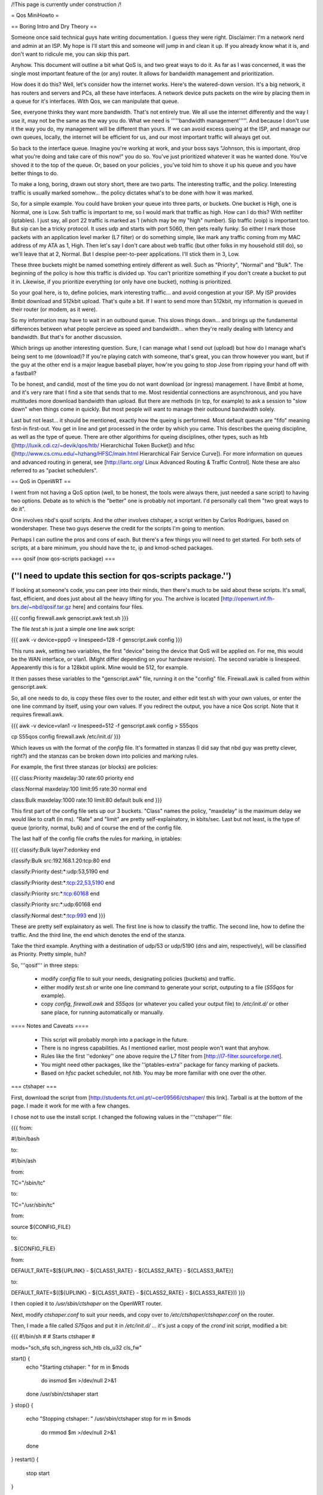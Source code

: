 /!\ This page is currently under construction /!\

= Qos MiniHowto =

== Boring Intro and Dry Theory ==

Someone once said technical guys hate writing documentation.  I guess they were right.  Disclaimer: I'm a network nerd and admin at an ISP.  My hope is I'll start this and someone will jump in and clean it up. If you already know what it is, and don't want to ridicule me, you can skip this part.

Anyhow.  This document will outline a bit what QoS is, and two great ways to do it.  As far as I was concerned, it was the single most important feature of the (or any) router.  It allows for bandwidth management and prioritization.

How does it do this?  Well, let's consider how the internet works.  Here's the watered-down version.  It's a big network, it has routers and servers and PCs, all these have interfaces.  A network device puts packets on the wire by placing them in a queue for it's interfaces.  With Qos, we can manipulate that queue.

See, everyone thinks they want more bandwidth.  That's not entirely true.  We all use the internet differently and the way I use it, may not be the same as the way you do.  What we need is '''''bandwidth management'''''.  And because I don't use it the way you do, my management will be different than yours.  If we can avoid excess queing at the ISP, and manage our own queues, locally, the internet will be efficient for us, and our most important traffic will always get out.

So back to the interface queue.  Imagine you're working at work, and your boss says "Johnson, this is important, drop what you're doing and take care of this now!" you do so.  You've just prioritized whatever it was he wanted done.  You've shoved it to the top of the queue.  Or, based on your policies , you've told him to shove it up his queue and you have better things to do.

To make a long, boring, drawn out story short, there are two parts.  The interesting traffic, and the policy.  Interesting traffic is usually marked somehow... the policy dictates what's to be done with how it was marked.  

So, for a simple example.  You could have broken your queue into three parts, or buckets.  One bucket is High, one is Normal, one is Low.  Ssh traffic is important to me, so I would mark that traffic as high.  How can I do this?  With netfilter (iptables).  I just say, all port 22 traffic is marked as 1 (which may be my "high" number).  Sip traffic (voip) is important too.  But sip can be a tricky protocol.  It uses udp and starts with port 5060, then gets really funky.  So either I mark those packets with an application level marker (L7 filter) or do something simple, like mark any traffic coming from my MAC address of my ATA as 1, High.  Then let's say I don't care about web traffic (but other folks in my household still do), so we'll leave that at 2, Normal.  But I despise peer-to-peer applications.  I'll stick them in 3, Low.

These three buckets might be named something entirely different as well.  Such as "Priority", "Normal" and "Bulk".  The beginning of the policy is how this traffic is divided up.  You can't prioritize something if you don't create a bucket to put it in.  Likewise, if you prioritize everything (or only have one bucket), nothing is prioritized.

So your goal here, is to, define policies, mark interesting traffic... and avoid congestion at your ISP.  My ISP provides 8mbit download and 512kbit upload.  That's quite a bit.  If I want to send more than 512kbit, my information is queued in their router (or modem, as it were).

So my information may have to wait in an outbound queue.  This slows things down... and brings up the fundamental differences between what people percieve as speed and bandwidth... when they're really dealing with latency and bandwidth.  But that's for another discussion.

Which brings up another interesting question.  Sure, I can manage what I send out (upload) but how do I manage what's being sent to me (download)?  If you're playing catch with someone, that's great, you can throw however you want, but if the guy at the other end is a major league baseball player, how're you going to stop Jose from ripping your hand off with a fastball?  

To be honest, and candid, most of the time you do not want download (or ingress) management.  I have 8mbit at home, and it's very rare that I find a site that sends that to me.  Most residential connections are asynchronous, and you have multitudes more download bandwidth than upload.  But there are methods (in tcp, for example) to ask a session to "slow down" when things come in quickly.  But most people will want to manage their outbound bandwidth solely.

Last but not least... it should be mentioned, exactly how the queing is performed.  Most default queues are "fifo" meaning first-in first-out.  You get in line and get processed in the order by which you came.  This describes the queing discipline, as well as the type of queue.  There are other algorithims for queing disciplines, other types, such as htb ([http://luxik.cdi.cz/~devik/qos/htb/ Hierarchichal Token Bucket]) and hfsc ([http://www.cs.cmu.edu/~hzhang/HFSC/main.html Hierarchical Fair Service Curve]).  For more information on queues and advanced routing in general, see [http://lartc.org/ Linux Advanced Routing & Traffic Control].  Note these are also referred to as "packet schedulers".

== QoS in OpenWRT ==

I went from not having a QoS option (well, to be honest, the tools were always there, just needed a sane script) to having two options.  Debate as to which is the "better" one is probably not important.  I'd personally call them "two great ways to do it".

One involves nbd's qosif scripts.  And the other involves ctshaper, a script written by Carlos Rodrigues, based on wondershaper.  These two guys deserve the credit for the scripts I'm going to mention.

Perhaps I can outline the pros and cons of each.  But there's a few things you will need to get started.  For both sets of scripts, at a bare minimum, you should have the tc, ip and kmod-sched packages.

=== qosif (now qos-scripts package) ===

(''I need to update this section for qos-scripts package.'')
----

If looking at someone's code, you can peer into their minds, then there's much to be said about these scripts. It's small, fast, efficient, and does just about all the heavy lifting for you.  The archive is located [http://openwrt.inf.fh-brs.de/~nbd/qosif.tar.gz here] and contains four files. 


{{{
config
firewall.awk
genscript.awk
test.sh
}}}

The file `test.sh` is just a simple one line awk script:

{{{
awk -v device=ppp0 -v linespeed=128 -f genscript.awk config
}}}

This runs awk, setting two variables, the first "device" being the device that QoS will be applied on.  For me, this would be the WAN interface, or vlan1.  (Might differ depending on your hardware revision).  The second variable is linespeed.  Appearently this is for a 128kbit uplink.  Mine would be 512, for example.

It then passes these variables to the "genscript.awk" file, running it on the "config" file.  Firewall.awk is called from within genscript.awk.

So, all one needs to do, is copy these files over to the router, and either edit test.sh with your own values, or enter the one line command by itself, using your own values.  If you redirect the output, you have a nice Qos script.  Note that it requires firewall.awk.  

{{{
awk -v device=vlan1 -v linespeed=512 -f genscript.awk config > S55qos 

cp S55qos config firewall.awk /etc/init.d/
}}}

Which leaves us with the format of the `config` file.  It's formatted in stanzas (I did say that nbd guy was pretty clever, right?) and the stanzas can be broken down into policies and marking rules.

For example, the first three stanzas (or blocks) are policies:

{{{
class:Priority
maxdelay:30
rate:60
priority
end

class:Normal
maxdelay:100
limit:95
rate:30
normal
end

class:Bulk
maxdelay:1000
rate:10
limit:80
default
bulk
end
}}}

This first part of the config file sets up our 3 buckets.  "Class" names the policy, "maxdelay" is the maximum delay we would like to craft (in ms).  "Rate" and "limit" are pretty self-explainatory, in kbits/sec.  Last but not least, is the type of queue (priority, normal, bulk) and of course the end of the config file.

The last half of the config file crafts the rules for marking, in iptables:

{{{
classify:Bulk
layer7:edonkey
end

classify:Bulk
src:192.168.1.20:tcp:80
end

classify:Priority
dest:*:udp:53,5190
end

classify:Priority
dest:*:tcp:22,53,5190
end

classify:Priority
src:*:tcp:60168
end

classify:Priority
src:*:udp:60168
end

classify:Normal
dest:*:tcp:993
end
}}}

These are pretty self explainatory as well.  The first line is how to classify the traffic.  The second line, how to define the traffic.  And the third line, the end which denotes the end of the stanza.

Take the third example.  Anything with a destination of udp/53 or udp/5190 (dns and aim, respectively), will be classified as Priority.  Pretty simple, huh?

So, '''qosif''' in three steps:

 * modify `config` file to suit your needs, designating policies (buckets) and traffic.
 * either modify `test.sh` or write one line command to generate your script, outputing to a file (`S55qos` for example).
 * copy `config`, `firewall.awk` and `S55qos` (or whatever you called your output file) to `/etc/init.d/` or other sane place, for running automatically or manually.

==== Notes and Caveats ====

 * This script will probably morph into a package in the future.
 * There is no ingress capabilities.  As I mentioned earlier, most people won't want that anyhow.
 * Rules like the first ''edonkey'' one above require the L7 filter from [http://l7-filter.sourceforge.net].
 * You might need other packages, like the ''iptables-extra'' package for fancy marking of packets.
 * Based on `hfsc` packet scheduler, not `htb`.  You may be more familiar with one over the other.

=== ctshaper ===

First, download the script from [http://students.fct.unl.pt/~cer09566/ctshaper/ this link].  Tarball is at the bottom of the page.  I made it work for me with a few changes.

I chose not to use the install script.  I changed the following values in the '''ctshaper''' file:

{{{
from:

#!/bin/bash

to:

#!/bin/ash


from:

TC="/sbin/tc"

to:

TC="/usr/sbin/tc"


from:

source ${CONFIG_FILE}

to: 

. ${CONFIG_FILE}


from:

DEFAULT_RATE=$[${UPLINK} - ${CLASS1_RATE} - ${CLASS2_RATE} - ${CLASS3_RATE}]

to:

DEFAULT_RATE=$((${UPLINK} - ${CLASS1_RATE} - ${CLASS2_RATE} - ${CLASS3_RATE}))
}}}

I then copied it to `/usr/sbin/ctshaper` on the OpenWRT router.

Next, modify `ctshaper.conf` to suit your needs, and copy over to `/etc/ctshaper/ctshaper.conf` on the router.

Then, I made a file called `S75qos` and put it in `/etc/init.d/` ... it's just a copy of the `crond` init script, modified a bit:

{{{
#!/bin/sh
#
# Starts ctshaper
#

mods="sch_sfq sch_ingress sch_htb cls_u32 cls_fw"

start() {
        echo "Starting ctshaper: "
        for m in $mods
          do insmod $m >/dev/null 2>&1
        done
        /usr/sbin/ctshaper start
}
stop() {
        echo "Stopping ctshaper: "
        /usr/sbin/ctshaper stop
        for m in $mods
          do rmmod $m >/dev/null 2>&1
        done
}
restart() {
        stop
        start
}

case "$1" in
  start)
        start
        ;;
  stop)
        stop
        ;;
  restart|reload)
        restart
        ;;
  *)
        echo $"Usage: $0 {start|stop|restart}"
        exit 1
esac

exit $?
}}}

That's it!  Now when you reboot, your QoS will be applied at bootup.  Notice, with this setup, you must mark your own packets, possibly in `/etc/firewall.user`.

Try issuing the command `ctshaper status` to see current configuration.

==== Notes and Caveats ====
 
 * As I said, it requires you to mark your own packets.  Not as elegant as the '''qosif''' script, but it works.
 * Necessary to modify it a bit first to get it working.
 * Based on `htb` packet scheduler, not `hfsc`.  

==== Iptables packet marking ====

Here are some examples for marking traffic with iptables - only needed when using the ctshaper script.

In this example, the packets are marked as follows:
{{{
1: ICMP, SSH
2: IRC, Quake1, Skype to Skype calls
3: All other traffic (the default priority)
4: p2p (Bittorrent, Direct Connect)
}}}

The example goes as follows:
{{{
#load the layer7 iptables module
insmod ipt_layer7

#flushing chain
iptables -t mangle -F PREROUTING

iptables -t mangle -A PREROUTING -p icmp -j MARK --set-mark 1
iptables -t mangle -A PREROUTING -p tcp --dport 22 -j MARK --set-mark 1
iptables -t mangle -A PREROUTING -p tcp --sport 22 -j MARK --set-mark 1

#quake
iptables -t mangle -A PREROUTING -p udp --dport 26000 -j MARK --set-mark 2
iptables -t mangle -A PREROUTING -p udp --sport 26000 -j MARK --set-mark 2

#irc
iptables -t mangle -A PREROUTING -m layer7 --l7proto irc -j MARK --set-mark 2
#skype to skype VoIP calls
iptables -t mangle -A PREROUTING -m layer7 --l7proto skypetoskype -j MARK --set-mark 2

#all unmarked packets
iptables -t mangle -A PREROUTING -m mark --mark 0 -j MARK --set-mark 3

#p2p
iptables -t mangle -A PREROUTING -m layer7 --l7proto bittorrent -j MARK --set-mark 4
iptables -t mangle -A PREROUTING -m layer7 --l7proto directconnect -j MARK --set-mark 4
}}}
